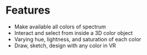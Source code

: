 * Features
- Make available all colors of spectrum 
- Interact and select from inside a 3D color object 
- Varying hue, lightness, and saturation of each color
- Draw, sketch, design with any color in VR
